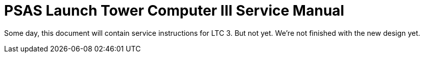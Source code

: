 = PSAS Launch Tower Computer III Service Manual

Some day, this document will contain service instructions for LTC 3.
But not yet.  We're not finished with the new design yet.
